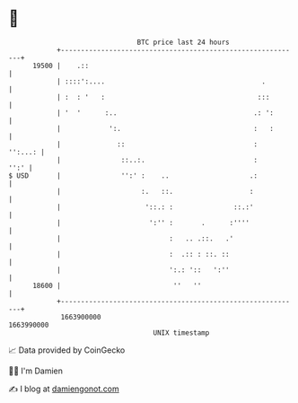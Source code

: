 * 👋

#+begin_example
                                   BTC price last 24 hours                    
               +------------------------------------------------------------+ 
         19500 |    .::                                                     | 
               | ::::':....                                       .         | 
               | :  : '   :                                      :::        | 
               | '  '      :..                                  .: ':       | 
               |            ':.                                 :   :       | 
               |              ::                                :   '':...: | 
               |               ::..:.                           :      '':' | 
   $ USD       |               '':' :    ..                    .:           | 
               |                    :.   ::.                   :            | 
               |                     '::.: :               ::.:'            | 
               |                      ':'' :       .      :''''             | 
               |                           :   .. .::.   .'                 | 
               |                           :  .:: : ::. ::                  | 
               |                           ':.: '::   ':''                  | 
         18600 |                            ''   ''                         | 
               +------------------------------------------------------------+ 
                1663900000                                        1663990000  
                                       UNIX timestamp                         
#+end_example
📈 Data provided by CoinGecko

🧑‍💻 I'm Damien

✍️ I blog at [[https://www.damiengonot.com][damiengonot.com]]
